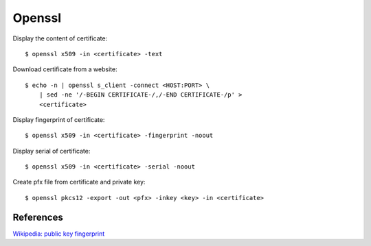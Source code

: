 Openssl
=======


Display the content of certificate: ::

    $ openssl x509 -in <certificate> -text


Download certificate from a website: ::

    $ echo -n | openssl s_client -connect <HOST:PORT> \
        | sed -ne '/-BEGIN CERTIFICATE-/,/-END CERTIFICATE-/p' >
        <certificate>


Display fingerprint of certificate: ::

    $ openssl x509 -in <certificate> -fingerprint -noout 

Display serial of certificate: ::

    $ openssl x509 -in <certificate> -serial -noout 

Create pfx file from certificate and private key: ::

    $ openssl pkcs12 -export -out <pfx> -inkey <key> -in <certificate>


References
----------

`Wikipedia: public key fingerprint <https://en.wikipedia.org/wiki/Public_key_fingerprint>`_
